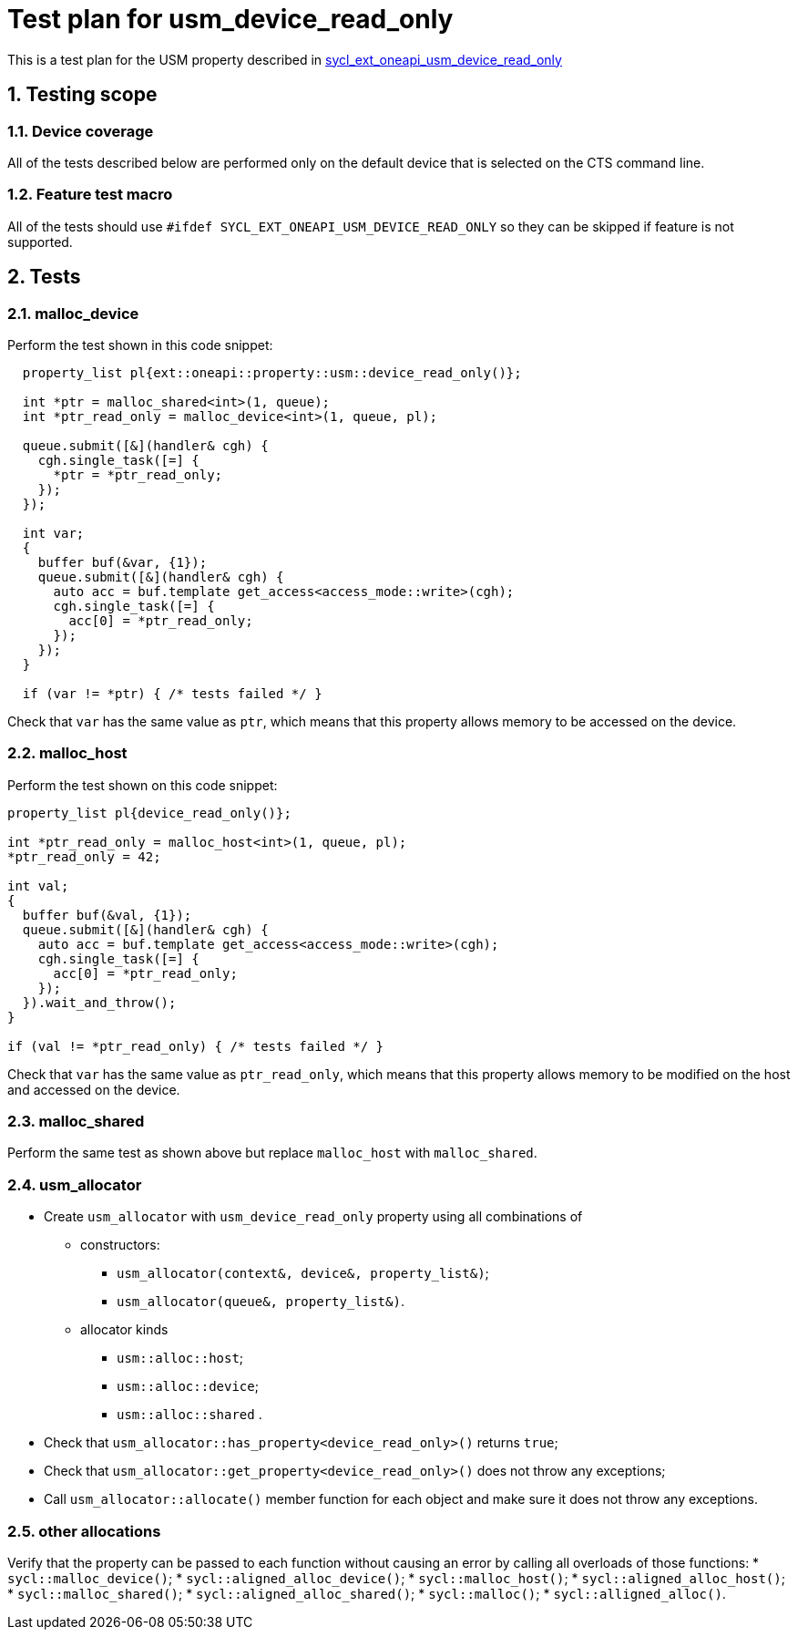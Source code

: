 :sectnums:
:xrefstyle: short

= Test plan for usm_device_read_only

This is a test plan for the USM property described in
https://github.com/intel/llvm/blob/sycl/sycl/doc/extensions/supported/sycl_ext_oneapi_usm_device_read_only.asciidoc[sycl_ext_oneapi_usm_device_read_only]

== Testing scope

=== Device coverage

All of the tests described below are performed only on the default device that
is selected on the CTS command line.

=== Feature test macro

All of the tests should use `#ifdef SYCL_EXT_ONEAPI_USM_DEVICE_READ_ONLY` so they can be skipped
if feature is not supported.

== Tests

=== malloc_device

Perform the test shown in this code snippet:

[source, c++]
----
  property_list pl{ext::oneapi::property::usm::device_read_only()};

  int *ptr = malloc_shared<int>(1, queue);
  int *ptr_read_only = malloc_device<int>(1, queue, pl);

  queue.submit([&](handler& cgh) {
    cgh.single_task([=] {
      *ptr = *ptr_read_only;
    });
  });

  int var;
  {
    buffer buf(&var, {1});
    queue.submit([&](handler& cgh) {
      auto acc = buf.template get_access<access_mode::write>(cgh);
      cgh.single_task([=] {
        acc[0] = *ptr_read_only;
      });
    });
  }

  if (var != *ptr) { /* tests failed */ }
----

Check that `var` has the same value as `ptr`, which means that this property allows memory to be accessed on the device.

=== malloc_host

Perform the test shown on this code snippet:

[source, c++]
----
property_list pl{device_read_only()};

int *ptr_read_only = malloc_host<int>(1, queue, pl);
*ptr_read_only = 42;

int val;
{
  buffer buf(&val, {1});
  queue.submit([&](handler& cgh) {
    auto acc = buf.template get_access<access_mode::write>(cgh);
    cgh.single_task([=] {
      acc[0] = *ptr_read_only;
    });
  }).wait_and_throw();
}

if (val != *ptr_read_only) { /* tests failed */ }
----

Check that `var` has the same value as `ptr_read_only`, which means that this property allows memory to be modified on the host and accessed on the device.

=== malloc_shared

Perform the same test as shown above but replace `malloc_host` with `malloc_shared`.

=== usm_allocator

* Create `usm_allocator` with `usm_device_read_only` property using all combinations of
  ** constructors:
    *** `usm_allocator(context&, device&, property_list&)`;
    *** `usm_allocator(queue&, property_list&)`. +
  ** allocator kinds
    *** `usm::alloc::host`;
    *** `usm::alloc::device`;
    *** `usm::alloc::shared` .
* Check that `usm_allocator::has_property<device_read_only>()` returns `true`;
* Check that `usm_allocator::get_property<device_read_only>()` does not throw any exceptions;
* Call `usm_allocator::allocate()` member function for each object and make sure it does not throw any exceptions.

=== other allocations

Verify that the property can be passed to each function without causing an error by calling all overloads of those functions:
* `sycl::malloc_device()`;
* `sycl::aligned_alloc_device()`;
* `sycl::malloc_host()`;
* `sycl::aligned_alloc_host()`;
* `sycl::malloc_shared()`;
* `sycl::aligned_alloc_shared()`;
* `sycl::malloc()`;
* `sycl::alligned_alloc()`.
